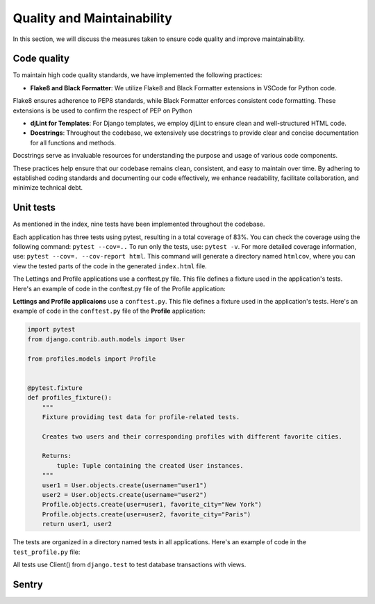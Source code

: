 Quality and Maintainability
===========================

In this section, we will discuss the measures taken to ensure code quality and improve maintainability. 

Code quality
------------

To maintain high code quality standards, we have implemented the following practices:

- **Flake8 and Black Formatter**: We utilize Flake8 and Black Formatter extensions in VSCode for Python code. 
Flake8 ensures adherence to PEP8 standards, while Black Formatter enforces consistent code formatting.
These extensions is be used to confirm the respect of PEP on Python

- **djLint for Templates**: For Django templates, we employ djLint to ensure clean and well-structured HTML code.

- **Docstrings**: Throughout the codebase, we extensively use docstrings to provide clear and concise documentation for all functions and methods. 
Docstrings serve as invaluable resources for understanding the purpose and usage of various code components.

These practices help ensure that our codebase remains clean, consistent, and easy to maintain over time. 
By adhering to established coding standards and documenting our code effectively, we enhance readability, facilitate collaboration, and minimize technical debt.

Unit tests
----------

As mentioned in the index, nine tests have been implemented throughout the codebase.

Each application has three tests using pytest, resulting in a total coverage of 83%. 
You can check the coverage using the following command: ``pytest --cov=..``
To run only the tests, use: ``pytest -v``. For more detailed coverage information, use: ``pytest --cov=. --cov-report html``.
This command will generate a directory named ``htmlcov``, where you can view the tested parts of the code in the generated ``index.html`` file.

The Lettings and Profile applications use a conftest.py file. This file defines a fixture used in the application's tests. Here's an example of code in the conftest.py file of the Profile application:

**Lettings and Profile applicaions** use a ``conftest.py``. This file defines a fixture used in the application's tests.
Here's an example of code in the ``conftest.py`` file of the **Profile** application:

.. code-block:: python

    import pytest
    from django.contrib.auth.models import User

    from profiles.models import Profile


    @pytest.fixture
    def profiles_fixture():
        """
        Fixture providing test data for profile-related tests.

        Creates two users and their corresponding profiles with different favorite cities.

        Returns:
            tuple: Tuple containing the created User instances.
        """
        user1 = User.objects.create(username="user1")
        user2 = User.objects.create(username="user2")
        Profile.objects.create(user=user1, favorite_city="New York")
        Profile.objects.create(user=user2, favorite_city="Paris")
        return user1, user2

The tests are organized in a directory named tests in all applications. 
Here's an example of code in the ``test_profile.py`` file:

.. code-block:: python
    @pytest.mark.django_db
    def test_profiles_index_view(profiles_fixture):
        """
        Test the profiles index view.

        Args:
            client: Django test client.
            profiles_fixture: Fixture providing test data.
        """
        user1, user2 = profiles_fixture
        client = Client()
        url = reverse("profiles:profiles_index")
        response = client.get(url)
        assert response.status_code == 200
        assertTemplateUsed(response, "profiles/index.html")

All tests use Client() from ``django.test`` to test database transactions with views.

Sentry
------